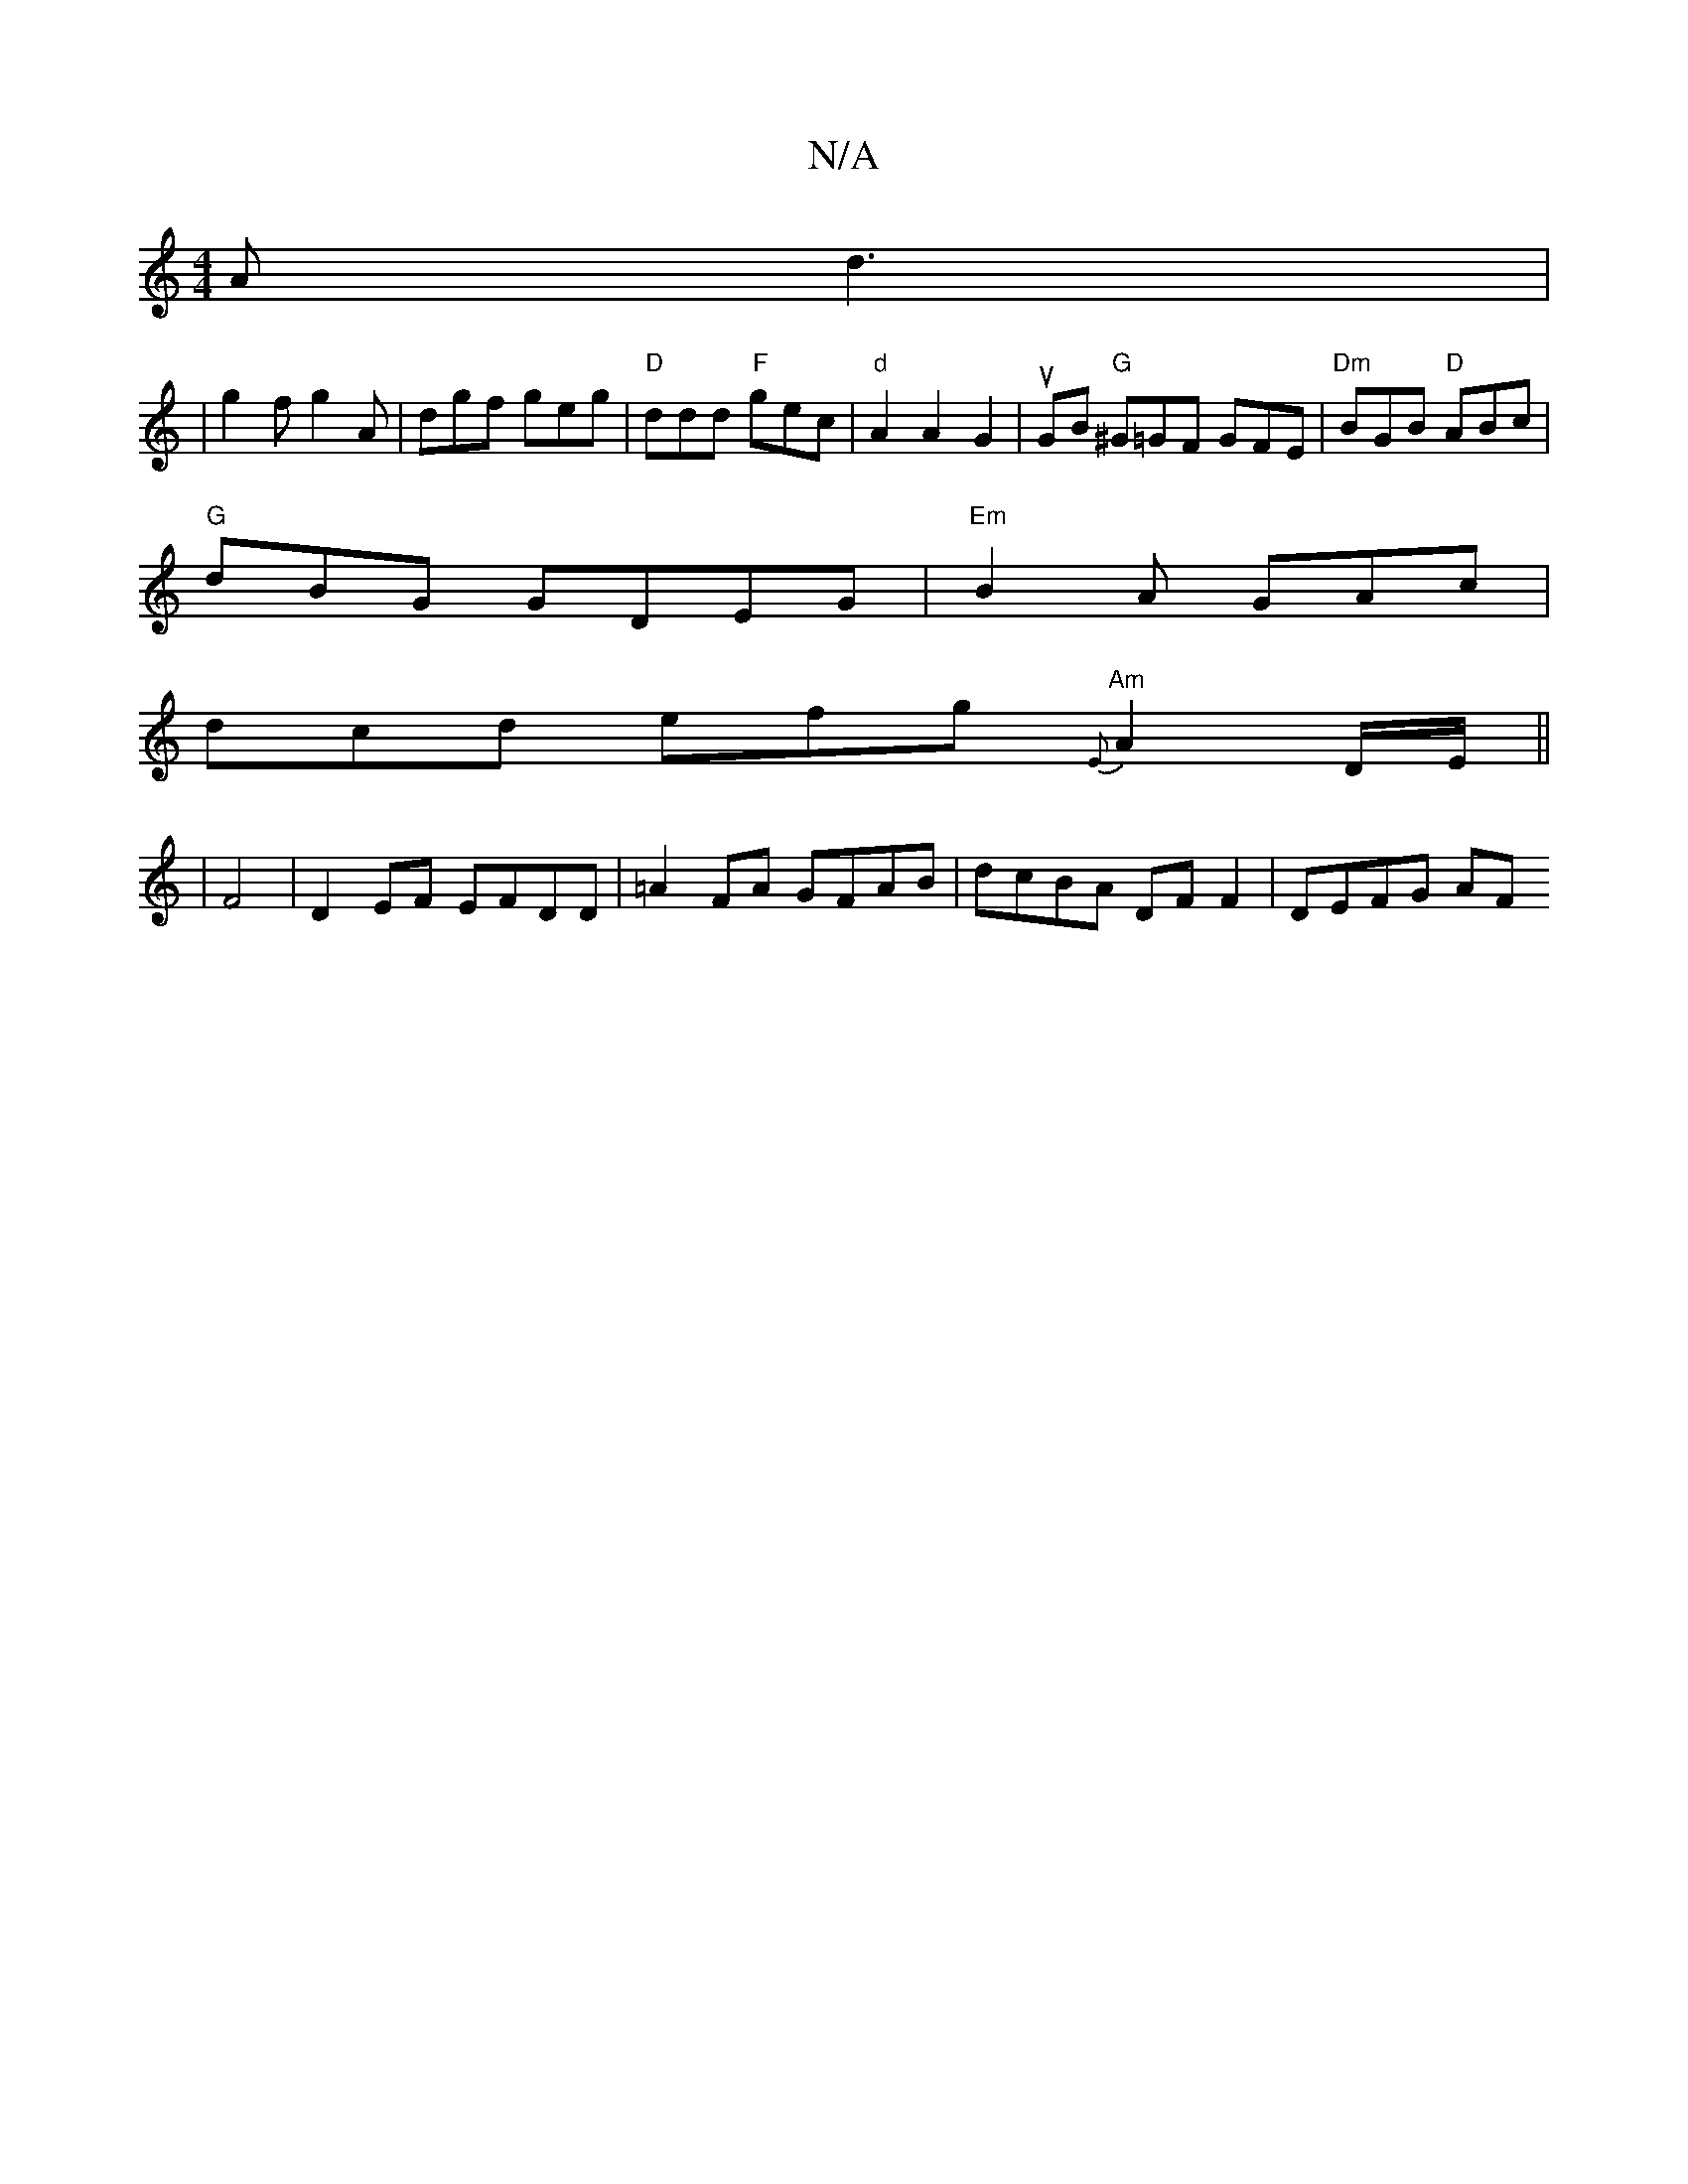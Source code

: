 X:1
T:N/A
M:4/4
R:N/A
K:Cmajor
 A d3 |
|g2f g2A | dgf geg | "D"ddd "F"gec |"d" A2 A2 G2 |uGB "G"^G=GF GFE | "Dm"BGB "D"ABc |
"G"dBG GDEG | "Em"B2A GAc |
dcd efg "Am"{E}A2 D/E/ ||
|F4 |D2 EF EFDD | =A2FA GFAB | dcBA DF F2 | DEFG AF 